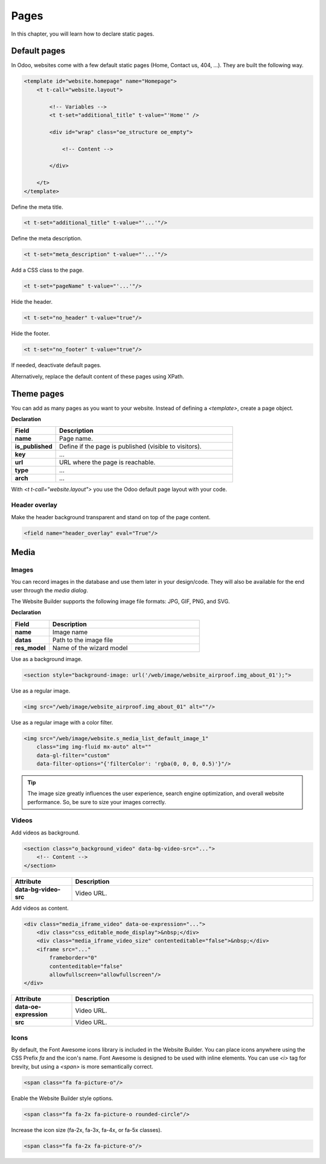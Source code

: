 =====
Pages
=====

In this chapter, you will learn how to declare static pages.

Default pages
=============

In Odoo, websites come with a few default static pages (Home, Contact us, 404, ...). They are built
the following way.

.. code-block:: xml

   <template id="website.homepage" name="Homepage">
       <t t-call="website.layout">

           <!-- Variables -->
           <t t-set="additional_title" t-value="'Home'" />

           <div id="wrap" class="oe_structure oe_empty">

               <!-- Content -->

           </div>

       </t>
   </template>

Define the meta title.

.. code-block:: xml

   <t t-set="additional_title" t-value="'...'"/>

Define the meta description.

.. code-block:: xml

   <t t-set="meta_description" t-value="'...'"/>

Add a CSS class to the page.

.. code-block:: xml

   <t t-set="pageName" t-value="'...'"/>

Hide the header.

.. code-block:: xml

   <t t-set="no_header" t-value="true"/>

Hide the footer.

.. code-block:: xml

   <t t-set="no_footer" t-value="true"/>

If needed, deactivate default pages.

.. code-block:: xml
   :caption: ``/website_airproof/data/pages/home.xml``

   <record id="website.homepage" model="ir.ui.view">
       <field name="active" eval="False"/>
   </record>

.. code-block:: xml
   :caption: ``/website_airproof/data/pages/contactus.xml``

   <record id="website.contactus" model="ir.ui.view">
       <field name="active" eval="False"/>
   </record>

Alternatively, replace the default content of these pages using XPath.

.. code-block:: xml
   :caption: ``/website_airproof/data/pages/404.xml``

   <template id="404" inherit_id="http_routing.404">
       <xpath expr="//*[@id='wrap']" position="replace">

           <t t-set="additional_title" t-value="'404 - Not found'"/>

           <div id="wrap" class="oe_structure">
               <!-- Content -->
           </div>

       </xpath>
   </template>

Theme pages
===========

You can add as many pages as you want to your website. Instead of defining a `<template>`, create a
page object.

**Declaration**

.. code-block:: xml
   :caption: ``/website_airproof/data/pages/about_us.xml``

   <record id="page_about_us" model="website.page">
       <field name="name">About us</field>
       <field name="is_published" eval="True"/>
       <field name="key">website_airproof.page_about_us</field>
       <field name="url">/about-us</field>
       <field name="type">qweb</field>
       <field name="arch" type="xml">
           <t t-name="website_airproof.page_about_us">

               <t t-call="website.layout">
                   <div id="wrap" class="oe_structure">

                       <!-- Content -->

                   </div>
               </t>

           </t>
       </field>
   </record>

.. todo:: Missing description in table ...

.. list-table::
   :header-rows: 1
   :stub-columns: 1
   :widths: 20 80

   * - Field
     - Description
   * - name
     - Page name.
   * - is_published
     - Define if the page is published (visible to visitors).
   * - key
     - ...
   * - url
     - URL where the page is reachable.
   * - type
     - ...
   * - arch
     - ...

With `<t t-call="website.layout">` you use the Odoo default page layout with your code.

.. _header_overlay:

Header overlay
--------------

Make the header background transparent and stand on top of the page content.

.. code-block:: xml

   <field name="header_overlay" eval="True"/>

Media
=====

Images
------

You can record images in the database and use them later in your design/code. They will also be
available for the end user through the *media dialog*.

.. image:: pages/media-window.png
   :alt: Media window

The Website Builder supports the following image file formats: JPG, GIF, PNG, and SVG.

**Declaration**

.. code-block:: xml
   :caption: ``/website_airproof/data/images.xml``

   <record id="img_about_01" model="ir.attachment">
       <field name="name">About Image 01</field>
       <field name="datas" type="base64" file="website_airproof/static/src/img/content/img_about_01.jpg"/>
       <field name="res_model">ir.ui.view</field>
       <field name="public" eval="True"/>
   </record>

.. todo:: Missing description in table ...

.. list-table::
   :header-rows: 1
   :stub-columns: 1
   :widths: 20 80

   * - Field
     - Description
   * - name
     - Image name
   * - datas
     - Path to the image file
   * - res_model
     - Name of the wizard model

Use as a background image.

.. code-block:: xml

   <section style="background-image: url('/web/image/website_airproof.img_about_01');">

Use as a regular image.

.. code-block:: xml

   <img src="/web/image/website_airproof.img_about_01" alt=""/>

Use as a regular image with a color filter.

.. code-block:: xml

   <img src="/web/image/website.s_media_list_default_image_1"
       class="img img-fluid mx-auto" alt=""
       data-gl-filter="custom"
       data-filter-options="{'filterColor': 'rgba(0, 0, 0, 0.5)'}"/>

.. tip::
   The image size greatly influences the user experience, search engine optimization, and overall
   website performance. So, be sure to size your images correctly.

Videos
------

Add videos as background.

.. code-block:: xml

   <section class="o_background_video" data-bg-video-src="...">
       <!-- Content -->
   </section>

.. list-table::
   :header-rows: 1
   :stub-columns: 1
   :widths: 20 80

   * - Attribute
     - Description
   * - data-bg-video-src
     - Video URL.

Add videos as content.

.. code-block:: xml

   <div class="media_iframe_video" data-oe-expression="...">
       <div class="css_editable_mode_display">&nbsp;</div>
       <div class="media_iframe_video_size" contenteditable="false">&nbsp;</div>
       <iframe src="..."
           frameborder="0"
           contenteditable="false"
           allowfullscreen="allowfullscreen"/>
   </div>

.. list-table::
   :header-rows: 1
   :stub-columns: 1
   :widths: 20 80

   * - Attribute
     - Description
   * - data-oe-expression
     - Video URL.
   * - src
     - Video URL.

Icons
-----

By default, the Font Awesome icons library is included in the Website Builder. You can place icons
anywhere using the CSS Prefix `fa` and the icon's name. Font Awesome is designed to be used with
inline elements. You can use `<i>` tag for brevity, but using a `<span>` is more semantically
correct.

.. code-block:: xml

   <span class="fa fa-picture-o"/>

.. seealso::
   `Font Awesome v4 icons <https://fontawesome.com/v4/icons/>`_

Enable the Website Builder style options.

.. code-block:: xml

   <span class="fa fa-2x fa-picture-o rounded-circle"/>

Increase the icon size (fa-2x, fa-3x, fa-4x, or fa-5x classes).

.. code-block:: xml

   <span class="fa fa-2x fa-picture-o"/>
